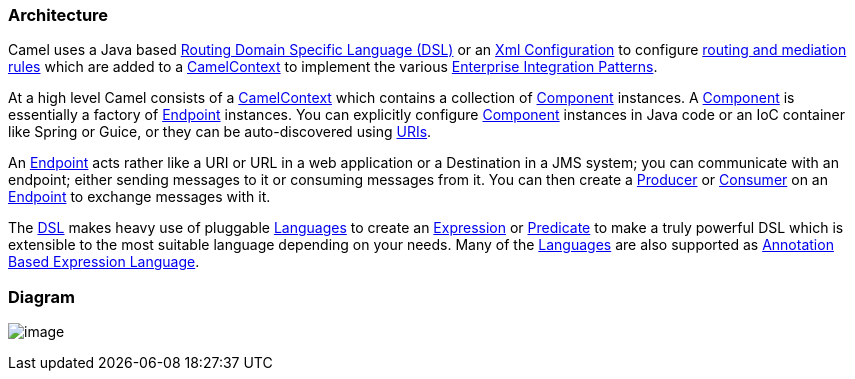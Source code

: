 [[Architecture-Architecture]]
Architecture
~~~~~~~~~~~~

Camel uses a Java based link:dsl.html[Routing Domain Specific Language
(DSL)] or an link:xml-configuration.html[Xml Configuration] to configure
link:routes.html[routing and mediation rules] which are added to a
http://camel.apache.org/maven/current/camel-core/apidocs/org/apache/camel/CamelContext.html[CamelContext]
to implement the various
link:enterprise-integration-patterns.html[Enterprise Integration
Patterns].

At a high level Camel consists of a
http://camel.apache.org/maven/current/camel-core/apidocs/org/apache/camel/CamelContext.html[CamelContext]
which contains a collection of link:component.html[Component] instances.
A link:component.html[Component] is essentially a factory of
link:endpoint.html[Endpoint] instances. You can explicitly configure
link:component.html[Component] instances in Java code or an IoC
container like Spring or Guice, or they can be auto-discovered using
link:uris.html[URIs].

An link:endpoint.html[Endpoint] acts rather like a URI or URL in a web
application or a Destination in a JMS system; you can communicate with
an endpoint; either sending messages to it or consuming messages from
it. You can then create a
http://camel.apache.org/maven/current/camel-core/apidocs/org/apache/camel/Producer.html[Producer]
or
http://camel.apache.org/maven/current/camel-core/apidocs/org/apache/camel/Consumer.html[Consumer]
on an link:endpoint.html[Endpoint] to exchange messages with it.

The link:dsl.html[DSL] makes heavy use of pluggable
link:languages.html[Languages] to create an
link:expression.html[Expression] or link:predicate.html[Predicate] to
make a truly powerful DSL which is extensible to the most suitable
language depending on your needs. Many of the link:languages.html[Languages] 
are also supported as
link:annotation-based-expression-language.html[Annotation Based
Expression Language].

[[Architecture-Diagram]]
Diagram
~~~~~~~

image:architecture.data/camel-components.png[image]
